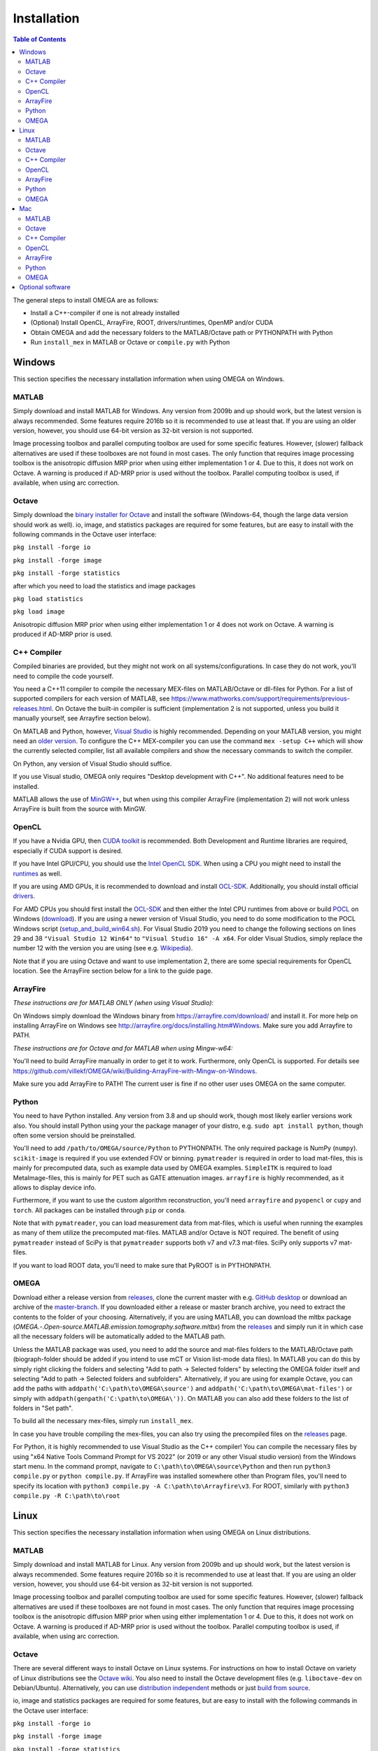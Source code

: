 Installation
============

.. contents:: Table of Contents
   :depth: 15
   :local:

The general steps to install OMEGA are as follows:

* Install a C++-compiler if one is not already installed
* (Optional) Install OpenCL, ArrayFire, ROOT, drivers/runtimes, OpenMP and/or CUDA
* Obtain OMEGA and add the necessary folders to the MATLAB/Octave path or PYTHONPATH with Python
* Run ``install_mex`` in MATLAB or Octave or ``compile.py`` with Python

Windows
-------

This section specifies the necessary installation information when using OMEGA on Windows.

MATLAB
^^^^^^

Simply download and install MATLAB for Windows. Any version from 2009b and up should work, but the latest version is always recommended. Some features require 2016b so it is recommended to use at least that. If you are using an older version, however, you should use 64-bit version as 32-bit version is not supported.

Image processing toolbox and parallel computing toolbox are used for some specific features. However, (slower) fallback alternatives are used if these toolboxes are not found in most cases. The only function that requires image processing toolbox is the anisotropic diffusion MRP prior when using either implementation 1 or 4. Due to this, it does not work on Octave. A warning is produced if AD-MRP prior is used without the toolbox. Parallel computing toolbox is used, if available, when using arc correction.

Octave
^^^^^^

Simply download the `binary installer for Octave <https://www.gnu.org/software/octave/download.html#ms-windows>`_ and install the software (Windows-64, though the large data version should work as well). io, image, and statistics packages are required for some features, but are easy to install with the following commands in the Octave user interface: 

``pkg install -forge io``

``pkg install -forge image``

``pkg install -forge statistics``

after which you need to load the statistics and image packages

``pkg load statistics``

``pkg load image``

Anisotropic diffusion MRP prior when using either implementation 1 or 4 does not work on Octave. A warning is produced if AD-MRP prior is used.

C++ Compiler
^^^^^^^^^^^^

Compiled binaries are provided, but they might not work on all systems/configurations. In case they do not work, you'll need to compile the code yourself.

You need a C++11 compiler to compile the necessary MEX-files on MATLAB/Octave or dll-files for Python. For a list of supported compilers for each version of MATLAB, see https://www.mathworks.com/support/requirements/previous-releases.html. On Octave the built-in compiler is sufficient (implementation 2 is not supported, unless you build it manually yourself, see Arrayfire section below).

On MATLAB and Python, however, `Visual Studio <https://visualstudio.microsoft.com/downloads/>`_ is highly recommended. Depending on your MATLAB version, you might need an `older version <https://visualstudio.microsoft.com/vs/older-downloads/>`_. To configure the C++ MEX-compiler you can use the command ``mex -setup C++`` which will show the currently selected compiler, list all available compilers and show the necessary commands to switch the compiler. 

On Python, any version of Visual Studio should suffice.

If you use Visual studio, OMEGA only requires "Desktop development with C++". No additional features need to be installed.

MATLAB allows the use of `MinGW++ <https://se.mathworks.com/matlabcentral/fileexchange/52848-matlab-support-for-mingw-w64-c-c-compiler>`_, but when using this compiler ArrayFire (implementation 2) will not work unless ArrayFire is built from the source with MinGW.

OpenCL
^^^^^^

If you have a Nvidia GPU, then `CUDA toolkit <https://developer.nvidia.com/cuda-downloads>`_ is recommended. Both Development and Runtime libraries are required, especially if CUDA support is desired.

If you have Intel GPU/CPU, you should use the `Intel OpenCL SDK <https://software.intel.com/content/www/us/en/develop/tools/opencl-sdk.html>`_. When using a CPU you might need to install the `runtimes <https://software.intel.com/content/www/us/en/develop/articles/opencl-drivers.html>`_ as well. 

If you are using AMD GPUs, it is recommended to download and install `OCL-SDK <https://github.com/GPUOpen-LibrariesAndSDKs/OCL-SDK/releases>`_. Additionally, you should install official `drivers <https://www.amd.com/en/support>`_.

For AMD CPUs you should first install the `OCL-SDK <https://github.com/GPUOpen-LibrariesAndSDKs/OCL-SDK/releases>`_ and then either the Intel CPU runtimes from above or build `POCL <https://github.com/pocl/pocl/blob/master/README.Windows>`_ on Windows (`download <http://portablecl.org/download.html>`_). If you are using a newer version of Visual Studio, you need to do some modification to the POCL Windows script (`setup_and_build_win64.sh <https://github.com/pocl/pocl/blob/master/windows/setup_and_build_win64.sh>`_). For Visual Studio 2019 you need to change the following sections on lines 29 and 38 ``"Visual Studio 12 Win64"`` to ``"Visual Studio 16" -A x64``. For older Visual Studios, simply replace the number 12 with the version you are using (see e.g. `Wikipedia <https://en.wikipedia.org/wiki/Microsoft_Visual_Studio#History>`_).

Note that if you are using Octave and want to use implementation 2, there are some special requirements for OpenCL location. See the ArrayFire section below for a link to the guide page.

ArrayFire
^^^^^^^^^

*These instructions are for MATLAB ONLY (when using Visual Studio):*

On Windows simply download the Windows binary from https://arrayfire.com/download/ and install it. For more help on installing ArrayFire on Windows see http://arrayfire.org/docs/installing.htm#Windows. Make sure you add Arrayfire to PATH.

*These instructions are for Octave and for MATLAB when using Mingw-w64:*

You'll need to build ArrayFire manually in order to get it to work. Furthermore, only OpenCL is supported. For details see https://github.com/villekf/OMEGA/wiki/Building-ArrayFire-with-Mingw-on-Windows.

Make sure you add ArrayFire to PATH! The current user is fine if no other user uses OMEGA on the same computer.

Python
^^^^^^

You need to have Python installed. Any version from 3.8 and up should work, though most likely earlier versions work also. You should install Python using your the package manager of your distro, e.g. ``sudo apt install python``, though often some version should be preinstalled.

You'll need to add ``/path/to/OMEGA/source/Python`` to PYTHONPATH. The only required package is NumPy (``numpy``). ``scikit-image`` is required if you use extended FOV or binning.
``pymatreader`` is required in order to load mat-files, this is mainly for precomputed data, such as example data used by OMEGA examples. ``SimpleITK`` is 
required to load MetaImage-files, this is mainly for PET such as GATE attenuation images. ``arrayfire`` is highly recommended, as it allows to display device info.

Furthermore, if you want to use the custom algorithm reconstruction, you'll need ``arrayfire`` and ``pyopencl`` or ``cupy`` and ``torch``. All packages can be installed through ``pip`` or ``conda``.

Note that with ``pymatreader``, you can load measurement data from mat-files, which is useful when running the examples as many of them utilize the precomputed mat-files. MATLAB and/or Octave is NOT required.
The benefit of using ``pymatreader`` instead of SciPy is that ``pymatreader`` supports both v7 and v7.3 mat-files. SciPy only supports v7 mat-files.

If you want to load ROOT data, you'll need to make sure that PyROOT is in PYTHONPATH.

OMEGA
^^^^^

Download either a release version from `releases <https://github.com/villekf/OMEGA/releases>`_, clone the current master with e.g. `GitHub desktop <https://desktop.github.com/>`_ or download an archive of the `master-branch <https://github.com/villekf/OMEGA/archive/master.zip>`_. If you downloaded either a release or master branch archive, you need to extract the contents to the folder of your choosing. Alternatively, if you are using MATLAB, you can download the mltbx package (`OMEGA.-.Open-source.MATLAB.emission.tomography.software.mltbx`) from the `releases <https://github.com/villekf/OMEGA/releases>`_ and simply run it in which case all the necessary folders will be automatically added to the MATLAB path.

Unless the MATLAB package was used, you need to add the source and mat-files folders to the MATLAB/Octave path (biograph-folder should be added if you intend to use mCT or Vision list-mode data files). In MATLAB you can do this by simply right clicking the folders and selecting "Add to path -> Selected folders" by selecting the OMEGA folder itself and selecting "Add to path -> Selected folders and subfolders". Alternatively, if you are using for example Octave, you can add the paths with ``addpath('C:\path\to\OMEGA\source')`` and ``addpath('C:\path\to\OMEGA\mat-files')`` or simply with ``addpath(genpath('C:\path\to\OMEGA\'))``. On MATLAB you can also add these folders to the list of folders in "Set path".

To build all the necessary mex-files, simply run ``install_mex``.

In case you have trouble compiling the mex-files, you can also try using the precompiled files on the `releases <https://github.com/villekf/OMEGA/releases>`_ page.

For Python, it is highly recommended to use Visual Studio as the C++ compiler! You can compile the necessary files by using "x64 Native Tools Command Prompt for VS 2022" (or 2019 or any other Visual studio version) from the Windows start menu. In the command prompt, navigate to ``C:\path\to\OMEGA\source\Python`` and then run ``python3 compile.py`` or ``python compile.py``. If ArrayFire was installed somewhere other than Program files, you'll need to specify its location with ``python3 compile.py -A C:\path\to\Arrayfire\v3``. For ROOT, similarly with ``python3 compile.py -R C:\path\to\root``

Linux
-----

This section specifies the necessary installation information when using OMEGA on Linux distributions.

MATLAB
^^^^^^

Simply download and install MATLAB for Linux. Any version from 2009b and up should work, but the latest version is always recommended. Some features require 2016b so it is recommended to use at least that. If you are using an older version, however, you should use 64-bit version as 32-bit version is not supported.

Image processing toolbox and parallel computing toolbox are used for some specific features. However, (slower) fallback alternatives are used if these toolboxes are not found in most cases. The only function that requires image processing toolbox is the anisotropic diffusion MRP prior when using either implementation 1 or 4. Due to this, it does not work on Octave. A warning is produced if AD-MRP prior is used without the toolbox. Parallel computing toolbox is used, if available, when using arc correction.

Octave
^^^^^^

There are several different ways to install Octave on Linux systems. For instructions on how to install Octave on variety of Linux distributions see the `Octave wiki <https://wiki.octave.org/Category:Installation>`_. You also need to install the Octave development files (e.g. ``liboctave-dev`` on Debian/Ubuntu). Alternatively, you can use `distribution independent <https://wiki.octave.org/Octave_for_GNU/Linux#Distribution_independent>`_ methods or just `build from source <https://wiki.octave.org/Building>`_.

io, image and statistics packages are required for some features, but are easy to install with the following commands in the Octave user interface: 

``pkg install -forge io``

``pkg install -forge image``

``pkg install -forge statistics``

after which you need to load the statistics and image packages

``pkg load statistics``

``pkg load image``

Anisotropic diffusion MRP prior when using either implementation 1 or 4 does not work on Octave. A warning is produced if AD-MRP prior is used.

C++ Compiler
^^^^^^^^^^^^

A C++ compiler should already be included, but gcc/g++ is recommended. Any version 4.7 or up should be sufficient. It is recommended to use the g++ version supported by your MATLAB version whenever possible, when using MATLAB, though newer versions should work almost all the time. Some combinations of MATLAB and g++, however, will lead to errors. See OMEGA section below for more details. List of supported compilers is available at https://www.mathworks.com/support/requirements/previous-releases.html.

Octave should be fine in all cases.

For Python, g++ is required. Version should not matter.

On Ubuntu, you can install g++ with e.g. ``sudo apt install build-essential``.

OpenCL
^^^^^^

If you are using any GPU on Linux, it should be sufficient to simply download the OpenCL libraries and headers

Debian/Ubuntu: ``sudo apt-get install ocl-icd-opencl-dev opencl-headers ocl-icd-libopencl1``

as well as the official drivers.

Alternatively, if you have a Nvidia GPU, then `CUDA toolkit <https://developer.nvidia.com/cuda-downloads>`_ can be used. Both Development and Runtime libraries are required, especially if CUDA support is desired.

AMD GPUs should work with only the drivers. If that doesn't work, you can try using `ROCm OpenCL runtimes <https://github.com/RadeonOpenCompute/ROCm-OpenCL-Runtime/tree/roc-3.3.0>`_.

If you have Intel GPU/CPU, you can use the `Intel OpenCL SDK <https://software.intel.com/content/www/us/en/develop/tools/opencl-sdk.html>`_. When using a CPU you might need to install the `runtimes <https://software.intel.com/content/www/us/en/develop/articles/opencl-drivers.html>`_ as well. The runtimes, however, might not anymore support your current OS version.

Alternatively, and especially when using AMD CPUs, `POCL <http://portablecl.org/docs/html/install.html>`_ is recommended (`download <http://portablecl.org/download.html>`_). Note that if you use the default installation path, you need to move `/usr/local/etc/OpenCL/vendors/pocl.icd` to `/etc/OpenCL/vendors/`.

A useful, but not necessary, program is `clinfo <https://github.com/Oblomov/clinfo>`_ that should be available as a package (e.g. ``sudo apt-get install clinfo``). clinfo displays all the available OpenCL platforms, the devices available and various other features. A short list of OpenCL platforms and devices can be obtained in OMEGA with the ``OpenCL_device_info()`` function in MATLAB/Otave or with ``deviceInfo()`` in Python (after ``from omegatomo.util.devinfo import deviceInfo``).

ArrayFire
^^^^^^^^^

Simply download the Linux binary from `ArrayFire <https://arrayfire.com/download/>`_ and install it. For more help on installing ArrayFire on Linux see `here <http://arrayfire.org/docs/installing.htm#Linux>`_. Note, however, that, if you are using the official binary, if you want simple install of OMEGA, you should install ArrayFire to the default location in ``/opt`` and secondly that you should rename, or simply delete if you are not using ArrayFire's graphic features (not used in OMEGA), all the ``libforge`` files in ``/opt/arrayfire/lib64`` to something else (e.g. ``libforge.so.old``). Alternatively, you can use a "`no-GL <http://arrayfire.s3.amazonaws.com/3.6.2/ArrayFire-no-gl-v3.6.2_Linux_x86_64.sh>`_" version, but it is an older version that should, nevertheless, work. Leaving the ``libforge.so`` files with their original names will most likely lead to crashes as of AF 3.9.0 and earlier (except the no-gl versions).

Alternatively, you can `build from source <https://github.com/arrayfire/arrayfire/wiki/Build-Instructions-for-Linux>`_. If you are building ArrayFire from source, it is recommended to disable Forge (set ``AF_BUILD_FORGE`` to ``OFF``), otherwise you might get unstable behavior.

Make sure you add ``/path/to/arrayfire/lib64`` (or ``/lib`` if you built from source) to ``LD_LIBRARY_PATH``! If you complete the instructions above and have sudo permission, you're fine. Otherwise, if you lack sudo permission you can add the library path with ``export LD_LIBRARY_PATH=$LD_LIBRARY_PATH:/path/to/arrayfire/lib64`` on Linux terminal. Note that if you want to avoid typing it everytime you open a terminal, you need to add it to .bashrc, .profile or something similar.

Python
^^^^^^

You need to have Python installed. Any version from 3.8 and up should work, though most likely earlier versions work also. You should install Python using your the package manager of your distro, e.g. ``sudo apt install python``, though often some version should be preinstalled.

You'll need to add ``/path/to/OMEGA/source/Python`` to PYTHONPATH. The only required package is NumPy (``numpy``). ``scikit-image`` is required if you use extended FOV or binning.
``pymatreader`` is required in order to load mat-files, this is mainly for precomputed data, such as example data used by OMEGA examples. ``SimpleITK`` is 
required to load MetaImage-files, this is mainly for PET such as GATE attenuation images. ``arrayfire`` is highly recommended, as it allows to display device info.

Furthermore, if you want to use the custom algorithm reconstruction, you'll need ``arrayfire`` and ``pyopencl`` or ``cupy`` and ``torch``. All packages can be installed through ``pip`` or ``conda``.

Note that with ``pymatreader``, you can load measurement data from mat-files, which is useful when running the examples as many of them utilize the precomputed mat-files. MATLAB and/or Octave is NOT required.
The benefit of using ``pymatreader`` instead of SciPy is that ``pymatreader`` supports both v7 and v7.3 mat-files. SciPy only supports v7 mat-files.

If you want to load ROOT data, you'll need to make sure that PyROOT is in PYTHONPATH.

OMEGA
^^^^^

Download either a release version from `releases <https://github.com/villekf/OMEGA/releases>`_, clone the current master with e.g. `git clone https://github.com/villekf/OMEGA.git` or download an archive of the `master-branch <https://github.com/villekf/OMEGA/archive/master.zip>`_. If you downloaded either a release or master branch archive, you need to extract the contents to the folder of your choosing. Alternatively, if you are using MATLAB, you can download the mltbx package (``OMEGA.-.Open-source.MATLAB.emission.tomography.software.mltbx``) from the `releases <https://github.com/villekf/OMEGA/releases>`_ and simply run it in which case all the necessary folders will be automatically added to the MATLAB path.

Unless the MATLAB package was used, you need to add the source and mat-files folders to the MATLAB/Octave path (biograph-folder should be added if you intend to use mCT or Vision list-mode data files). In MATLAB you can do this by simply right clicking the folders and selecting "Add to path -> Selected folders" by selecting the OMEGA folder itself and selecting "Add to path -> Selected folders and subfolders". Alternatively, if you are using for example Octave, you can add the paths with ``addpath('/path/to/OMEGA/source')`` and ``addpath('/path/to/OMEGA/mat-files')`` or simply with ``addpath(genpath('/path/to/OMEGA/'))``. On MATLAB you can also add these folders to the list of folders in "Set path".

In Python, add ``/path/to/OMEGA/source/Python`` to PYTHONPATH.

To build all the necessary mex-files, simply run ``install_mex``. 

In Python, navigate to ``/path/to/OMEGA/source/Python`` in terminal and run ``python compile.py`` to compile the library files. If ArrayFire was not installed in ``opt`` add the path with ``python compile.py -A /path/to/arrayfire``.

In case you have trouble compiling the mex-files or the library-files, you can also try using the precompiled files on the `releases <https://github.com/villekf/OMEGA/releases>`_ page.

*MATLAB troubleshooting*

If you are using MATLAB R2017b or EARLIER, you will most likely encounter problems when running the mex-files. The same can also happen if you use the latest gcc/g++ with MATLAB 2020a or earlier. One alternative is to install the supported compiler of the MATLAB version in use (see `here <https://www.mathworks.com/support/requirements/previous-releases.html>`_) and then re-run ``install_mex`` (the supported compiler is used if available). Alternatively, you can try one of solutions presented `here <https://www.mathworks.com/matlabcentral/answers/329796-issue-with-libstdc-so-6>`_ or try the precompiled mex-files from `releases <https://github.com/villekf/OMEGA/releases>`_. In short there are mainly three possibilities:

1. Install the compiler that MATLAB supports. If you are using, for example, Ubuntu 20, you can install older g++ as outlined `here <https://askubuntu.com/questions/1229774/how-to-use-an-older-version-of-gcc>`_. Note that you need to install g++ (e.g. ``sudo apt install g++-6``). If you are using R2017b or earlier, see `here <https://askubuntu.com/questions/1036108/install-gcc-4-9-at-ubuntu-18-04>`_. Then simply re-run ``install_mex``.

2. Locate the system version of libstdc++.so.6 and create an alias in .bashrc for MATLAB to use this one, for example:
``alias matlab='LD_PRELOAD=/usr/lib/x86_64-linux-gnu/libstdc++.so.6 /path/to/MATLAB/bin/matlab -desktop'``. Or simply run MATLAB with the same ``LD_PRELOAD``.

3. Rename the libstdc++.so.6 file that ships with MATLAB, located in ``/path/to/MATLAB/sys/os/glnxa64/``
e.g. ``sudo mv /path/to/MATLAB/sys/os/glnxa64/libstdc++.so.6 /path/to/MATLAB/sys/os/glnxa64/libstdc++.so.6.old``. 

*ROOT support*

When importing ROOT data, you might run into errors (the crashes with R2018b and earlier can be fixed by running MATLAB with ``matlab -nojvm``, however, errors can still occur after this). These occur if you are using ROOT 6.16 or later and are using MATLAB (Octave and Python are unaffected). R2020b (and probably newer ones later) is unaffected. These errors can be fixed by similar methods as above with two additional possibilities: 

1. Locate the ROOT version of libtbb.so.2 and create an alias in .bashrc for MATLAB to use this one, for example:
``alias matlab='LD_PRELOAD=/opt/root/lib/libtbb.so.2 /path/to/MATLAB/bin/matlab -desktop'``. Or simply run MATLAB with the same ``LD_PRELOAD``.

2. Rename the libtbb.so.2 file that ships with MATLAB, located in ``/path/to/MATLAB/bin/glnxa64/``
e.g. ``sudo mv /path/to/MATLAB/bin/glnxa64/libtbb.so.2 /path/to/MATLAB/bin/glnxa64/libtbb.so.2.old``. This is not recommended if the system is used by other users who use the same MATLAB.

3. Install ROOT 6.14 or earlier.

4. Use Octave or Python for ROOT data import.

Mac
---

This section specifies the necessary installation information when using OMEGA on MacOS.

.. note::

   Mac build of OMEGA hasn't been tested so far. Compilation has been tested on MATLAB ONLY.

MATLAB
^^^^^^

Simply download and install MATLAB for Mac. Any version from 2009b and up should work, but the latest version is always recommended. Some features require 2016b. If you are using an older version, however, you should use 64-bit version as 32-bit version is not supported.

Image processing toolbox and parallel computing toolbox are used for some specific features. However, (slower) fallback alternatives are used if these toolboxes are not found in most cases. The only function that requires image processing toolbox is the anisotropic diffusion MRP prior when using either implementation 1 or 4. Due to this, it does not work on Octave. A warning is produced if AD-MRP prior is used without the toolbox. Parallel computing toolbox is used, if available, when using arc correction.

Octave
^^^^^^

To install Octave on Mac, see their `wiki <https://wiki.octave.org/Octave_for_macOS>`_ for instructions.

io, image and statistics packages are required for some features, but are easy to install with the following commands in the Octave user interface: 

``pkg install -forge io``

``pkg install -forge image``

``pkg install -forge statistics``

after which you need to load the statistics and image packages

``pkg load statistics``

``pkg load image``

Anisotropic diffusion MRP prior when using either implementation 1 or 4 does not work on Octave. A warning is produced if AD-MRP prior is used.

C++ Compiler
^^^^^^^^^^^^

You should install `Xcode <https://apps.apple.com/us/app/xcode/id497799835?mt=12>`_ from the app store. Furthermore, if you wish to use implementations 1 and/or 4 with OpenMP (parallel computing) support, you might need to install OpenMP. This is most easily achieved with Homebrew:

``brew install libomp``

On MATLAB, you do not need to do any changes. On Octave, you need to make sure that both the library and header (`omp.h`) can be found on path. This might also be the case on MATLAB if the header is installed in non-standard location. If OpenMP support could NOT be applied, you should see a warning message(s) of the like `...built WITHOUT OpenMP (parallel) support.` 

OpenCL
^^^^^^

OpenCL should already be included with your Mac installation or then it is most likely not supported at all. If running OpenCL functions fails, make sure that ``/System/Library/Frameworks/OpenCL.framework`` is included in the library path.

ArrayFire
^^^^^^^^^

Simply download the Mac binary from `ArrayFire <https://arrayfire.com/download/>`_ and install it. For more help on installing ArrayFire on Mac see `here <http://arrayfire.org/docs/installing.htm#macOS>`_.

Alternatively, you can `build from source <https://github.com/arrayfire/arrayfire/wiki/Build-Instructions-for-OSX>`_.

Python
^^^^^^

You need to have Python installed. Any version from 3.8 and up should work, though most likely earlier versions work also. 

You'll need to add ``/path/to/OMEGA/source/Python`` to PYTHONPATH. The only required package is NumPy (``numpy``). ``scikit-image`` is required if you use extended FOV or binning.
``pymatreader`` is required in order to load mat-files, this is mainly for precomputed data, such as example data used by OMEGA examples. ``SimpleITK`` is 
required to load MetaImage-files, this is mainly for PET such as GATE attenuation images. ``arrayfire`` is highly recommended, as it allows to display device info.

Furthermore, if you want to use the custom algorithm reconstruction, you'll need ``arrayfire`` and ``pyopencl`` or ``cupy`` and ``torch``. All packages can be installed through ``pip`` or ``conda``.

Note that with ``pymatreader``, you can load measurement data from mat-files, which is useful when running the examples as many of them utilize the precomputed mat-files. MATLAB and/or Octave is NOT required.
The benefit of using ``pymatreader`` instead of SciPy is that ``pymatreader`` supports both v7 and v7.3 mat-files. SciPy only supports v7 mat-files.

If you want to load ROOT data, you'll need to make sure that PyROOT is in PYTHONPATH.

OMEGA
^^^^^

Download either a release version from `releases <https://github.com/villekf/OMEGA/releases>`_, clone the current master with e.g. `git clone https://github.com/villekf/OMEGA.git` or download an archive of the `master-branch <https://github.com/villekf/OMEGA/archive/master.zip>`_. If you downloaded either a release or master branch archive, you need to extract the contents to the folder of your choosing. Alternatively, if you are using MATLAB, you can download the mltbx package (``OMEGA.-.Open-source.MATLAB.emission.tomography.software.mltbx``) from the `releases <https://github.com/villekf/OMEGA/releases>`_ and simply run it in which case all the necessary folders will be automatically added to the MATLAB path.

Unless the MATLAB package was used, you need to add the source and mat-files folders to the MATLAB/Octave path (biograph-folder should be added if you intend to use mCT or Vision list-mode data files). In MATLAB you can do this by simply right clicking the folders and selecting "Add to path -> Selected folders" by selecting the OMEGA folder itself and selecting "Add to path -> Selected folders and subfolders". Alternatively, if you are using for example Octave, you can add the paths with ``addpath('/path/to/OMEGA/source')`` and ``addpath('/path/to/OMEGA/mat-files')`` or simply with ``addpath(genpath('/path/to/OMEGA/'))``. On MATLAB you can also add these folders to the list of folders in "Set path".

To build all the necessary mex-files, simply run ``install_mex``.

Optional software
-----------------

This section describes the optional software that can be used in OMEGA, but which are not required for any of the core functions.

If you wish to use NIfTI data or save data as NIfTI format, on MATLAB you'll need EITHER image processing toolbox OR `Tools for NIfTI and ANALYZE image <https://se.mathworks.com/matlabcentral/fileexchange/8797-tools-for-nifti-and-analyze-image>`_. For Octave, only Tools for NIfTI and ANALYZE image can be used, though it hasn't been tested. For Python you can try `NiBabel <https://nipy.org/nibabel/>`_.

For Analyze data, you'll need the above `Tools for NIfTI and ANALYZE image <https://se.mathworks.com/matlabcentral/fileexchange/8797-tools-for-nifti-and-analyze-image>`_ in all cases.

For DICOM data, you'll need image processing toolbox on MATLAB and `dicom package <https://octave.sourceforge.io/dicom/index.html>`_ on Octave (untested).

For 3D volumetric visualization, there is built-in support for `vol3d <https://www.mathworks.com/matlabcentral/fileexchange/22940-vol3d-v2>`_ in `visualize_pet.m <https://github.com/villekf/OMEGA/blob/master/visualize_pet.m#L344>`_.

For random subset sampling (``subset_type = 3``), `Shuffle <https://www.mathworks.com/matlabcentral/fileexchange/27076-shuffle>`_ can speed up the process as it is both faster and more memory efficient than the built-in function. Note that you need to enable this by setting ``options.shuffle = true``.